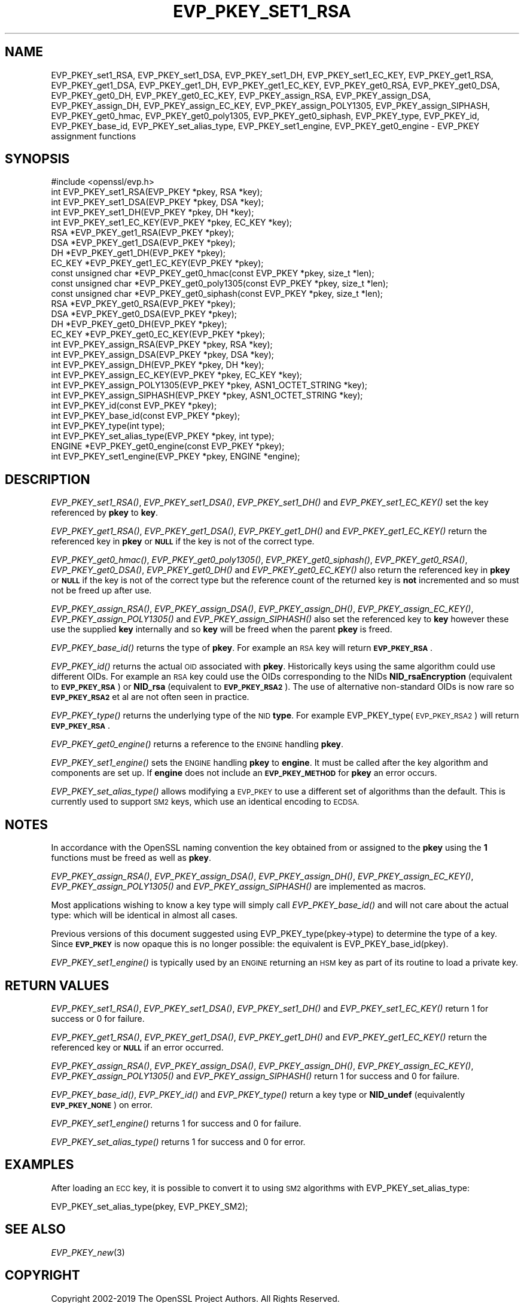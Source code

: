.\" Automatically generated by Pod::Man 2.28 (Pod::Simple 3.29)
.\"
.\" Standard preamble:
.\" ========================================================================
.de Sp \" Vertical space (when we can't use .PP)
.if t .sp .5v
.if n .sp
..
.de Vb \" Begin verbatim text
.ft CW
.nf
.ne \\$1
..
.de Ve \" End verbatim text
.ft R
.fi
..
.\" Set up some character translations and predefined strings.  \*(-- will
.\" give an unbreakable dash, \*(PI will give pi, \*(L" will give a left
.\" double quote, and \*(R" will give a right double quote.  \*(C+ will
.\" give a nicer C++.  Capital omega is used to do unbreakable dashes and
.\" therefore won't be available.  \*(C` and \*(C' expand to `' in nroff,
.\" nothing in troff, for use with C<>.
.tr \(*W-
.ds C+ C\v'-.1v'\h'-1p'\s-2+\h'-1p'+\s0\v'.1v'\h'-1p'
.ie n \{\
.    ds -- \(*W-
.    ds PI pi
.    if (\n(.H=4u)&(1m=24u) .ds -- \(*W\h'-12u'\(*W\h'-12u'-\" diablo 10 pitch
.    if (\n(.H=4u)&(1m=20u) .ds -- \(*W\h'-12u'\(*W\h'-8u'-\"  diablo 12 pitch
.    ds L" ""
.    ds R" ""
.    ds C` ""
.    ds C' ""
'br\}
.el\{\
.    ds -- \|\(em\|
.    ds PI \(*p
.    ds L" ``
.    ds R" ''
.    ds C`
.    ds C'
'br\}
.\"
.\" Escape single quotes in literal strings from groff's Unicode transform.
.ie \n(.g .ds Aq \(aq
.el       .ds Aq '
.\"
.\" If the F register is turned on, we'll generate index entries on stderr for
.\" titles (.TH), headers (.SH), subsections (.SS), items (.Ip), and index
.\" entries marked with X<> in POD.  Of course, you'll have to process the
.\" output yourself in some meaningful fashion.
.\"
.\" Avoid warning from groff about undefined register 'F'.
.de IX
..
.nr rF 0
.if \n(.g .if rF .nr rF 1
.if (\n(rF:(\n(.g==0)) \{
.    if \nF \{
.        de IX
.        tm Index:\\$1\t\\n%\t"\\$2"
..
.        if !\nF==2 \{
.            nr % 0
.            nr F 2
.        \}
.    \}
.\}
.rr rF
.\"
.\" Accent mark definitions (@(#)ms.acc 1.5 88/02/08 SMI; from UCB 4.2).
.\" Fear.  Run.  Save yourself.  No user-serviceable parts.
.    \" fudge factors for nroff and troff
.if n \{\
.    ds #H 0
.    ds #V .8m
.    ds #F .3m
.    ds #[ \f1
.    ds #] \fP
.\}
.if t \{\
.    ds #H ((1u-(\\\\n(.fu%2u))*.13m)
.    ds #V .6m
.    ds #F 0
.    ds #[ \&
.    ds #] \&
.\}
.    \" simple accents for nroff and troff
.if n \{\
.    ds ' \&
.    ds ` \&
.    ds ^ \&
.    ds , \&
.    ds ~ ~
.    ds /
.\}
.if t \{\
.    ds ' \\k:\h'-(\\n(.wu*8/10-\*(#H)'\'\h"|\\n:u"
.    ds ` \\k:\h'-(\\n(.wu*8/10-\*(#H)'\`\h'|\\n:u'
.    ds ^ \\k:\h'-(\\n(.wu*10/11-\*(#H)'^\h'|\\n:u'
.    ds , \\k:\h'-(\\n(.wu*8/10)',\h'|\\n:u'
.    ds ~ \\k:\h'-(\\n(.wu-\*(#H-.1m)'~\h'|\\n:u'
.    ds / \\k:\h'-(\\n(.wu*8/10-\*(#H)'\z\(sl\h'|\\n:u'
.\}
.    \" troff and (daisy-wheel) nroff accents
.ds : \\k:\h'-(\\n(.wu*8/10-\*(#H+.1m+\*(#F)'\v'-\*(#V'\z.\h'.2m+\*(#F'.\h'|\\n:u'\v'\*(#V'
.ds 8 \h'\*(#H'\(*b\h'-\*(#H'
.ds o \\k:\h'-(\\n(.wu+\w'\(de'u-\*(#H)/2u'\v'-.3n'\*(#[\z\(de\v'.3n'\h'|\\n:u'\*(#]
.ds d- \h'\*(#H'\(pd\h'-\w'~'u'\v'-.25m'\f2\(hy\fP\v'.25m'\h'-\*(#H'
.ds D- D\\k:\h'-\w'D'u'\v'-.11m'\z\(hy\v'.11m'\h'|\\n:u'
.ds th \*(#[\v'.3m'\s+1I\s-1\v'-.3m'\h'-(\w'I'u*2/3)'\s-1o\s+1\*(#]
.ds Th \*(#[\s+2I\s-2\h'-\w'I'u*3/5'\v'-.3m'o\v'.3m'\*(#]
.ds ae a\h'-(\w'a'u*4/10)'e
.ds Ae A\h'-(\w'A'u*4/10)'E
.    \" corrections for vroff
.if v .ds ~ \\k:\h'-(\\n(.wu*9/10-\*(#H)'\s-2\u~\d\s+2\h'|\\n:u'
.if v .ds ^ \\k:\h'-(\\n(.wu*10/11-\*(#H)'\v'-.4m'^\v'.4m'\h'|\\n:u'
.    \" for low resolution devices (crt and lpr)
.if \n(.H>23 .if \n(.V>19 \
\{\
.    ds : e
.    ds 8 ss
.    ds o a
.    ds d- d\h'-1'\(ga
.    ds D- D\h'-1'\(hy
.    ds th \o'bp'
.    ds Th \o'LP'
.    ds ae ae
.    ds Ae AE
.\}
.rm #[ #] #H #V #F C
.\" ========================================================================
.\"
.IX Title "EVP_PKEY_SET1_RSA 3"
.TH EVP_PKEY_SET1_RSA 3 "2020-12-08" "1.1.1i" "OpenSSL"
.\" For nroff, turn off justification.  Always turn off hyphenation; it makes
.\" way too many mistakes in technical documents.
.if n .ad l
.nh
.SH "NAME"
EVP_PKEY_set1_RSA, EVP_PKEY_set1_DSA, EVP_PKEY_set1_DH, EVP_PKEY_set1_EC_KEY, EVP_PKEY_get1_RSA, EVP_PKEY_get1_DSA, EVP_PKEY_get1_DH, EVP_PKEY_get1_EC_KEY, EVP_PKEY_get0_RSA, EVP_PKEY_get0_DSA, EVP_PKEY_get0_DH, EVP_PKEY_get0_EC_KEY, EVP_PKEY_assign_RSA, EVP_PKEY_assign_DSA, EVP_PKEY_assign_DH, EVP_PKEY_assign_EC_KEY, EVP_PKEY_assign_POLY1305, EVP_PKEY_assign_SIPHASH, EVP_PKEY_get0_hmac, EVP_PKEY_get0_poly1305, EVP_PKEY_get0_siphash, EVP_PKEY_type, EVP_PKEY_id, EVP_PKEY_base_id, EVP_PKEY_set_alias_type, EVP_PKEY_set1_engine, EVP_PKEY_get0_engine \- EVP_PKEY assignment functions
.SH "SYNOPSIS"
.IX Header "SYNOPSIS"
.Vb 1
\& #include <openssl/evp.h>
\&
\& int EVP_PKEY_set1_RSA(EVP_PKEY *pkey, RSA *key);
\& int EVP_PKEY_set1_DSA(EVP_PKEY *pkey, DSA *key);
\& int EVP_PKEY_set1_DH(EVP_PKEY *pkey, DH *key);
\& int EVP_PKEY_set1_EC_KEY(EVP_PKEY *pkey, EC_KEY *key);
\&
\& RSA *EVP_PKEY_get1_RSA(EVP_PKEY *pkey);
\& DSA *EVP_PKEY_get1_DSA(EVP_PKEY *pkey);
\& DH *EVP_PKEY_get1_DH(EVP_PKEY *pkey);
\& EC_KEY *EVP_PKEY_get1_EC_KEY(EVP_PKEY *pkey);
\&
\& const unsigned char *EVP_PKEY_get0_hmac(const EVP_PKEY *pkey, size_t *len);
\& const unsigned char *EVP_PKEY_get0_poly1305(const EVP_PKEY *pkey, size_t *len);
\& const unsigned char *EVP_PKEY_get0_siphash(const EVP_PKEY *pkey, size_t *len);
\& RSA *EVP_PKEY_get0_RSA(EVP_PKEY *pkey);
\& DSA *EVP_PKEY_get0_DSA(EVP_PKEY *pkey);
\& DH *EVP_PKEY_get0_DH(EVP_PKEY *pkey);
\& EC_KEY *EVP_PKEY_get0_EC_KEY(EVP_PKEY *pkey);
\&
\& int EVP_PKEY_assign_RSA(EVP_PKEY *pkey, RSA *key);
\& int EVP_PKEY_assign_DSA(EVP_PKEY *pkey, DSA *key);
\& int EVP_PKEY_assign_DH(EVP_PKEY *pkey, DH *key);
\& int EVP_PKEY_assign_EC_KEY(EVP_PKEY *pkey, EC_KEY *key);
\& int EVP_PKEY_assign_POLY1305(EVP_PKEY *pkey, ASN1_OCTET_STRING *key);
\& int EVP_PKEY_assign_SIPHASH(EVP_PKEY *pkey, ASN1_OCTET_STRING *key);
\&
\& int EVP_PKEY_id(const EVP_PKEY *pkey);
\& int EVP_PKEY_base_id(const EVP_PKEY *pkey);
\& int EVP_PKEY_type(int type);
\& int EVP_PKEY_set_alias_type(EVP_PKEY *pkey, int type);
\&
\& ENGINE *EVP_PKEY_get0_engine(const EVP_PKEY *pkey);
\& int EVP_PKEY_set1_engine(EVP_PKEY *pkey, ENGINE *engine);
.Ve
.SH "DESCRIPTION"
.IX Header "DESCRIPTION"
\&\fIEVP_PKEY_set1_RSA()\fR, \fIEVP_PKEY_set1_DSA()\fR, \fIEVP_PKEY_set1_DH()\fR and
\&\fIEVP_PKEY_set1_EC_KEY()\fR set the key referenced by \fBpkey\fR to \fBkey\fR.
.PP
\&\fIEVP_PKEY_get1_RSA()\fR, \fIEVP_PKEY_get1_DSA()\fR, \fIEVP_PKEY_get1_DH()\fR and
\&\fIEVP_PKEY_get1_EC_KEY()\fR return the referenced key in \fBpkey\fR or
\&\fB\s-1NULL\s0\fR if the key is not of the correct type.
.PP
\&\fIEVP_PKEY_get0_hmac()\fR, \fIEVP_PKEY_get0_poly1305()\fR, \fIEVP_PKEY_get0_siphash()\fR,
\&\fIEVP_PKEY_get0_RSA()\fR, \fIEVP_PKEY_get0_DSA()\fR, \fIEVP_PKEY_get0_DH()\fR
and \fIEVP_PKEY_get0_EC_KEY()\fR also return the referenced key in \fBpkey\fR or \fB\s-1NULL\s0\fR
if the key is not of the correct type but the reference count of the
returned key is \fBnot\fR incremented and so must not be freed up after use.
.PP
\&\fIEVP_PKEY_assign_RSA()\fR, \fIEVP_PKEY_assign_DSA()\fR, \fIEVP_PKEY_assign_DH()\fR,
\&\fIEVP_PKEY_assign_EC_KEY()\fR, \fIEVP_PKEY_assign_POLY1305()\fR and
\&\fIEVP_PKEY_assign_SIPHASH()\fR also set the referenced key to \fBkey\fR
however these use the supplied \fBkey\fR internally and so \fBkey\fR
will be freed when the parent \fBpkey\fR is freed.
.PP
\&\fIEVP_PKEY_base_id()\fR returns the type of \fBpkey\fR. For example
an \s-1RSA\s0 key will return \fB\s-1EVP_PKEY_RSA\s0\fR.
.PP
\&\fIEVP_PKEY_id()\fR returns the actual \s-1OID\s0 associated with \fBpkey\fR. Historically keys
using the same algorithm could use different OIDs. For example an \s-1RSA\s0 key could
use the OIDs corresponding to the NIDs \fBNID_rsaEncryption\fR (equivalent to
\&\fB\s-1EVP_PKEY_RSA\s0\fR) or \fBNID_rsa\fR (equivalent to \fB\s-1EVP_PKEY_RSA2\s0\fR). The use of
alternative non-standard OIDs is now rare so \fB\s-1EVP_PKEY_RSA2\s0\fR et al are not
often seen in practice.
.PP
\&\fIEVP_PKEY_type()\fR returns the underlying type of the \s-1NID \s0\fBtype\fR. For example
EVP_PKEY_type(\s-1EVP_PKEY_RSA2\s0) will return \fB\s-1EVP_PKEY_RSA\s0\fR.
.PP
\&\fIEVP_PKEY_get0_engine()\fR returns a reference to the \s-1ENGINE\s0 handling \fBpkey\fR.
.PP
\&\fIEVP_PKEY_set1_engine()\fR sets the \s-1ENGINE\s0 handling \fBpkey\fR to \fBengine\fR. It
must be called after the key algorithm and components are set up.
If \fBengine\fR does not include an \fB\s-1EVP_PKEY_METHOD\s0\fR for \fBpkey\fR an
error occurs.
.PP
\&\fIEVP_PKEY_set_alias_type()\fR allows modifying a \s-1EVP_PKEY\s0 to use a
different set of algorithms than the default. This is currently used
to support \s-1SM2\s0 keys, which use an identical encoding to \s-1ECDSA.\s0
.SH "NOTES"
.IX Header "NOTES"
In accordance with the OpenSSL naming convention the key obtained
from or assigned to the \fBpkey\fR using the \fB1\fR functions must be
freed as well as \fBpkey\fR.
.PP
\&\fIEVP_PKEY_assign_RSA()\fR, \fIEVP_PKEY_assign_DSA()\fR, \fIEVP_PKEY_assign_DH()\fR,
\&\fIEVP_PKEY_assign_EC_KEY()\fR, \fIEVP_PKEY_assign_POLY1305()\fR
and \fIEVP_PKEY_assign_SIPHASH()\fR are implemented as macros.
.PP
Most applications wishing to know a key type will simply call
\&\fIEVP_PKEY_base_id()\fR and will not care about the actual type:
which will be identical in almost all cases.
.PP
Previous versions of this document suggested using EVP_PKEY_type(pkey\->type)
to determine the type of a key. Since \fB\s-1EVP_PKEY\s0\fR is now opaque this
is no longer possible: the equivalent is EVP_PKEY_base_id(pkey).
.PP
\&\fIEVP_PKEY_set1_engine()\fR is typically used by an \s-1ENGINE\s0 returning an \s-1HSM\s0
key as part of its routine to load a private key.
.SH "RETURN VALUES"
.IX Header "RETURN VALUES"
\&\fIEVP_PKEY_set1_RSA()\fR, \fIEVP_PKEY_set1_DSA()\fR, \fIEVP_PKEY_set1_DH()\fR and
\&\fIEVP_PKEY_set1_EC_KEY()\fR return 1 for success or 0 for failure.
.PP
\&\fIEVP_PKEY_get1_RSA()\fR, \fIEVP_PKEY_get1_DSA()\fR, \fIEVP_PKEY_get1_DH()\fR and
\&\fIEVP_PKEY_get1_EC_KEY()\fR return the referenced key or \fB\s-1NULL\s0\fR if
an error occurred.
.PP
\&\fIEVP_PKEY_assign_RSA()\fR, \fIEVP_PKEY_assign_DSA()\fR, \fIEVP_PKEY_assign_DH()\fR,
\&\fIEVP_PKEY_assign_EC_KEY()\fR, \fIEVP_PKEY_assign_POLY1305()\fR
and \fIEVP_PKEY_assign_SIPHASH()\fR return 1 for success and 0 for failure.
.PP
\&\fIEVP_PKEY_base_id()\fR, \fIEVP_PKEY_id()\fR and \fIEVP_PKEY_type()\fR return a key
type or \fBNID_undef\fR (equivalently \fB\s-1EVP_PKEY_NONE\s0\fR) on error.
.PP
\&\fIEVP_PKEY_set1_engine()\fR returns 1 for success and 0 for failure.
.PP
\&\fIEVP_PKEY_set_alias_type()\fR returns 1 for success and 0 for error.
.SH "EXAMPLES"
.IX Header "EXAMPLES"
After loading an \s-1ECC\s0 key, it is possible to convert it to using \s-1SM2\s0
algorithms with EVP_PKEY_set_alias_type:
.PP
.Vb 1
\& EVP_PKEY_set_alias_type(pkey, EVP_PKEY_SM2);
.Ve
.SH "SEE ALSO"
.IX Header "SEE ALSO"
\&\fIEVP_PKEY_new\fR\|(3)
.SH "COPYRIGHT"
.IX Header "COPYRIGHT"
Copyright 2002\-2019 The OpenSSL Project Authors. All Rights Reserved.
.PP
Licensed under the OpenSSL license (the \*(L"License\*(R").  You may not use
this file except in compliance with the License.  You can obtain a copy
in the file \s-1LICENSE\s0 in the source distribution or at
<https://www.openssl.org/source/license.html>.
